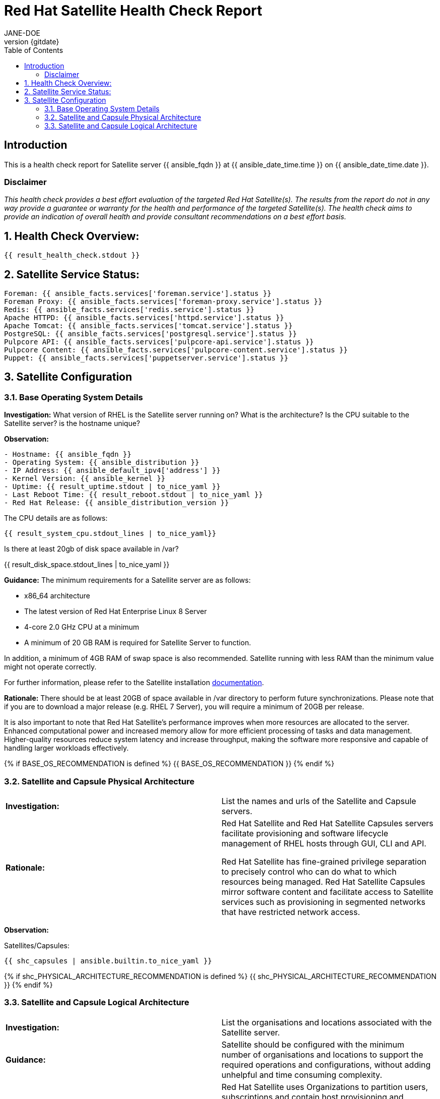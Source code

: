 :pdf-theme: ./styles/pdf/redhat-theme.yml
:pdf-fontsdir: ./fonts
:doctype: book
:subject: Automated Satellite Health Check Report
:author: JANE-DOE 
:revnumber: {gitdate}

:toc: 

= Red Hat Satellite Health Check Report 

== Introduction

This is a health check report for Satellite server {{ ansible_fqdn }} at {{ ansible_date_time.time }} on {{ ansible_date_time.date }}.

=== Disclaimer

_This health check provides a best effort evaluation of the targeted Red Hat Satellite(s). The results from the
report do not in any way provide a guarantee or warranty for the health and performance of the targeted
Satellite(s). The health check aims to provide an indication of overall health and provide consultant
recommendations on a best effort basis._

:sectnums:

== Health Check Overview:
----
{{ result_health_check.stdout }}
----

== Satellite Service Status:
----
Foreman: {{ ansible_facts.services['foreman.service'].status }}
Foreman Proxy: {{ ansible_facts.services['foreman-proxy.service'].status }}
Redis: {{ ansible_facts.services['redis.service'].status }}
Apache HTTPD: {{ ansible_facts.services['httpd.service'].status }}
Apache Tomcat: {{ ansible_facts.services['tomcat.service'].status }}
PostgreSQL: {{ ansible_facts.services['postgresql.service'].status }}
Pulpcore API: {{ ansible_facts.services['pulpcore-api.service'].status }}
Pulpcore Content: {{ ansible_facts.services['pulpcore-content.service'].status }}
Puppet: {{ ansible_facts.services['puppetserver.service'].status }}

----

== Satellite Configuration

=== Base Operating System Details

*Investigation:* What version of RHEL is the Satellite server running on? What is the architecture? Is the CPU suitable to the Satellite server? is the hostname unique?

*Observation:*
----
- Hostname: {{ ansible_fqdn }}
- Operating System: {{ ansible_distribution }}
- IP Address: {{ ansible_default_ipv4['address'] }}
- Kernel Version: {{ ansible_kernel }}
- Uptime: {{ result_uptime.stdout | to_nice_yaml }}
- Last Reboot Time: {{ result_reboot.stdout | to_nice_yaml }}
- Red Hat Release: {{ ansible_distribution_version }}
----

The CPU details are as follows:
----
{{ result_system_cpu.stdout_lines | to_nice_yaml}}
----

Is there at least 20gb of disk space available in /var?

{{ result_disk_space.stdout_lines | to_nice_yaml }}

*Guidance:* The minimum requirements for a Satellite server are as follows:

- x86_64 architecture
- The latest version of Red Hat Enterprise Linux 8 Server
- 4-core 2.0 GHz CPU at a minimum
- A minimum of 20 GB RAM is required for Satellite Server to function.

In addition, a minimum of 4GB RAM of swap space is also recommended. Satellite running with less RAM than the minimum value might not operate correctly.

For further information, please refer to the Satellite installation https://access.redhat.com/documentation/en-us/red_hat_satellite/6.13[documentation].

*Rationale:* There should be at least 20GB of space available in /var directory to perform future synchronizations. Please note that if you are to download a major release (e.g. RHEL 7 Server), you will require a minimum of 20GB per release.

It is also important to note that Red Hat Satellite's performance improves when more resources are allocated to the server. Enhanced computational power and increased memory allow for more efficient processing of tasks and data management. Higher-quality resources reduce system latency and increase throughput, making the software more responsive and capable of handling larger workloads effectively. 

{% if BASE_OS_RECOMMENDATION is defined %}
{{ BASE_OS_RECOMMENDATION }}
{% endif %}

=== Satellite and Capsule Physical Architecture
|=======
|*Investigation:*| List the names and urls of the Satellite and Capsule servers.
|*Rationale:*| Red Hat Satellite and Red Hat Satellite Capsules servers facilitate provisioning and software lifecycle management of RHEL hosts through GUI, CLI and API. 

Red Hat Satellite has fine-grained privilege separation to precisely control who can do what to which resources being managed. Red Hat Satellite Capsules mirror software content and facilitate access to Satellite services such as provisioning in segmented networks that have restricted network access.
|=======
*Observation:*

.Satellites/Capsules:
----
{{ shc_capsules | ansible.builtin.to_nice_yaml }}
----

{% if shc_PHYSICAL_ARCHITECTURE_RECOMMENDATION is defined %}
{{ shc_PHYSICAL_ARCHITECTURE_RECOMMENDATION }}
{% endif %}



=== Satellite and Capsule Logical Architecture
|=======
|*Investigation:*| List the organisations and locations associated with the Satellite server.
|*Guidance:*| Satellite should be configured with the minimum number of organisations and locations to support the required operations and configurations, without adding unhelpful and time consuming complexity.
|*Rationale:*| Red Hat Satellite uses Organizations to partition users, subscriptions and contain host provisioning and software life cycle configuration. Multiple Organizations are typically used by cloud hosting providers or teams that purchase subscriptions financially independently.

Locations divide Organizations into logical groups, not necessarialy based on geographical location. Provisioning based resources are most affected by location such as Capsules, software lifecycle environments, subnets, domains, realms and hosts. A complex capability might be thought of as a location or a small set of locations if it has its own subnets for example.  A location could also be a single rack, whatever makes sense.  However, more locations make a more complex environment.  A host that is not provisioned by Red Hat Satellite can technically register to any Capsule but the content it requires will be assigned to specific Locations.
 
|=====
*Observation:*

.Organisations:
----
{{ shc_orgs | ansible.builtin.to_nice_yaml }}
----

.Locations:
----
{{ shc_locations | ansible.builtin.to_nice_yaml }}
----

{% if shc_LOGICAL_ARCHITECTURE_RECOMMENDATION is defined %}
{{ shc_LOGICAL_ARCHITECTURE_RECOMMENDATION }}
{% endif %}



=== Satellite Version 
|======
|*Investigation:*| What is the currently installed Satellite version on the Satellite server and the capsules? What was the initial installation version?
|*Guidance:*| Red Hat provides a published product life cycle for the Red Hat Satellite server and its associated federation enablement component, the Red Hat Satellite Capsule Server, in order for customers and partners to effectively plan, deploy and support their management of Red Hat infrastructure. 

The life cycle associated with Red Hat Satellite, which encompasses stated time periods for each major version, identifies the various levels of maintenance, split into production phases, from the initial release date - or General Availability (GA) to the End of Life (EOL). It is important to ensure your Satellite is upgraded within the product life cycle to ensure that your organisation can continue to receive patching, security updates, and maintain an effective Satellite server.
|*Rationale:*| Keeping the Red Hat Satellite version up to date is crucial as it ensures that you have the latest security updates and patches released by Red Hat to keep your systems secure. Moreover, newer versions of Satellite are packaged with performance improvements and new features that can enhance the efficiency and capabilities of your Linux fleet  management.
|====== 

*Observation:* 

{{ result_satellite_version.stdout | to_nice_yaml }} is installed on the Satellite server.

{% if result_capsule_version.failed == false %}
{{ result_capsule_version.stdout | to_nice_yaml }} is installed on the Capsule server.
{% else %}
Package satellite-capsule is not installed on the Capsule Server.
{% endif %}

=== Firewalls and Proxy
|=====
|*Investigation:*| Is firewalling appropriately configured for the Satellite and Capsule servers? Is the proxy server able to access cdn.redhat.com and subscription.rhsm.redhat.com directly without SSL termination? Are the required ports open? Are any optional ports opened?
|*Guidance:*
a|
Generally, the following 12 ports should be open on the firewall:

- 80/tcp
- 443/tcp
- 5647/tcp
- 8000/tcp
- 8140/tcp 
- 8443/tcp
- 9090/tcp
- 53/tcp
- 53/udp
- 67/udp
- 69/udp
- 5000/tcp
|*Rationale:*| A Satellite system runs many services, many of which should be protected from external access. Correct configuration of firewall rules limits network traffic to only that which is necessary, improving the security of the Satellite system.
|=====
*Observation:* 
The ports that are currently open are:
---- 
{{ result_firewall_ports.stdout | to_nice_yaml }}
----

{% if FIREWALLS_RECOMMENDATION is defined %}
{{ FIREWALLS_RECOMMENDATION }}
{% endif %}

== Infrastructure

=== Network Requirements
|=====
|*Investigation:*| The network connectivity between Satellite and its capsules needs to be reliable. Can the Satellite connect to the CDN without issue? Do the FQDN, Domain, and Shortname connections resolve?
|*Guidance:*
a| 
To maintain a networked base operating system for your Satellite, the following requirements apply: 

- Full forward and reverse DNS resolution using a fully-qualified domain name
- A system umask of 0022
- Administrative user (root) access
- A current Red Hat Satellite subscription
- A unique host name, which can contain lower-case letters, numbers, dots (.) and hyphens (-)
- A minimum of 20 GB RAM is required for Satellite Server to function. In addition, a minimum of 4 GB RAM of swap space is also recommended. Satellite running with less RAM than the minimum value might not operate correctly.
- 4-core 2.0 GHz CPU at a minimum
- The latest version of Red Hat Enterprise Linux 8 or Red Hat Enterprise Linux 7 Server
|*Rationale:*| Proper DNS resolution is crucial for network stability and for services to locate and connect to the Satellite server using its domain name. A clear, unique hostname helps in easy identifcation and minimises confusion in network communication, crucial for the Satellite's interaction with its capsules and external networks. 

Using the latest RHEL version guarantees compatibility with the latest Satellite updates, security patches, and features, ensuring a stable and secure operating environment. Likewise, maintaining a curent Red Hat Satellite subscription ensures access to the latest features, features, updates, patches, and support by maintaining system reliability and performance.
|=====
*Observation:*

.Ping results:
----
{{ result_ping.stdout_lines | to_nice_yaml }}
----
.CDN Connection:
----
{{ result_cdn_conn.stdout_lines | to_nice_yaml }}
----
.Are the required ports listening?
----
{{ result_port_listen.stdout_lines | to_nice_yaml }}
----

{% if NETWORK_RECOMMENDATION is defined %}
{{ NETWORK_RECOMMENDATION }}
{% endif %}

== Storage

=== Qpidd Storage
|=====
|*Investigation:*| Is the qpidd service available? How much space is available in the qpidd partition? is the qpidd parititon too large?
|*Rationale:*| It's recommended to ensure QPIDD is properly configured with sufficient resources and tuned for the network and system environment. Regular monitoring and maintenance of the QPIDD service are essential to promptly identify and resolve any performance or connectivity issues, and to ensure it's securely configured to prevent unauthorized access.
|=====
*Observation:*

NOTE: qpidd was removed from Satellite systems with the introduction of Pulp3. No analysis will be conducted for this check if Pulp3 is present on the Satellite server.
 
Pulp3 is {% if pulp3_present == true %}installed on this Satellite Server.{% else %}absent from this Satellite Server.{% endif %}

{% if pulp3_present == false %}
{% if result_qpidd_status.failed == false %}
{{ result_qpidd_status.stdout | to_nice_yaml }}
{% else %}
{{ result_qpidd_status.stderr_lines | to_nice_yaml }}
{% endif %}

{% if result_qpidd_status.failed == false %}
{{ result_qpidd_storage.stdout | to_nice_yaml }}
{% else %}
{{ result_qpidd_storage.stderr_lines | to_nice_yaml }}
{% endif %}
{% endif %}

{% if QPIDD_RECOMMENDATION is defined %}
{{ QPIDD_RECOMMENDATION }}
{% endif %}

=== Backup/Restore Procedures
|=====
|*Investigation:*| If the client is using snapshots, what are the backups listed in foreman-maintain backups? What kinds of backup procedures are in place for the Satellite? 
|*Observation:*| The consultant will likely have to ask the client for additional information on procedures and backup philosophy.
|*Guidance:*
a| 
The frequency of backing up your Red Hat Satellite 6 instance should be determined based on a few key factors:

- *Change Frequency*: How often changes are made in your Satellite environment, such as adding new hosts, updating content, or modifying configurations. If changes are frequent, consider more frequent backups to minimize data loss.
- *Data Criticality*: The importance of the data managed by Satellite. If the data is critical for your operations, backing up regularly is essential to ensure a quick recovery in case of failure.
- *System Usage and Load*: In a highly active Satellite environment, you might need more frequent backups compared to a less active one.
- *Recovery Objectives*: Your Recovery Point Objective (RPO) and Recovery Time Objective (RTO). Determine how much data loss is acceptable and how quickly you need to be able to restore operations.
- *Resource Availability*: The resources available for backup processes, including storage space and network bandwidth. More frequent backups require more storage and can impact network performance.
|*Rationale:*| Backup and restore procedures help to ensure the continuity of your Red Hat Satellite deployment and associated data in the event of a disaster. If your deployment uses custom configurations you should take these into account when planning your backup and disaster recovery policy.
|=====

{% if BACKUP_RECOMMENDATION is defined %}
{{ BACKUP_RECOMMENDATION }}
{% endif %}

== Host Management

=== Remote Execution
|=====
|*Investigation:*| Is remote execution set up on Satellite? Is cron used to execute these remote jobs?
|*Rationale:*| Remote execution allows administrators to remotely run an arbitrary command on Satellite clients quickly and easily. This can help organisations easily standardise machine configurations, improve system-to-administrator ratios by automating patch and configuration management and provisioning, and reduce errors and inconsistencies.
|=====
*Observation:*
----
{{ result_remote_execution.stdout_lines | to_nice_yaml }}
----

{% if REMOTE_EXECUTION_RECOMMENDATION is defined %}
{{ REMOTE_EXECUTION_RECOMMENDATION }}
{% endif %}

=== Errata
|=====
|*Investigation:*| Are errata used? How is Errata managed? What errata are installable on the registered hosts?
|*Guidance:*| Administrators should regularly review and apply errata to ensure systems are protected against known vulnerabilities and are running the latest software versions. The process can be streamlined by setting up auto-apply policies for critical updates and using Satellite's filtering tools to target specific systems or environments, thereby maintaining a high standard of security and reliability across the network.
|*Rationale:*| As a part of Red Hat’s quality control and release process, we provide customers with updates for each release of official Red Hat RPMs. Red Hat compiles groups of related package into an erratum along with an advisory that provides a description of the update. Security Advisory errata describe fixed security issues found in the package. Bug Fix Advisory errata describes bug fixes, and Product Enhancement Advisory describes enhancements and new features added to the package. 
|=====
*Observation:*

NOTE: The errata variable has been omitted in the report due to size of role. Replace the variable here if you choose to include the role.

// UNCOMMENT ME AND ADD IN THE RESULT VARIABLE! 

{% if ERRATA_RECOMMENDATION is defined %}
{{ ERRATA_RECOMMENDATION }}
{% endif %}

== Satellite Management

=== Satellite Logging
|=====
|*Investigation:*| Are any errors logged in the foreman, foreman-proxy, or /var logs? Do any issues tie in with other issues identified in the report?
|*Guidance:*| Any errors that appear in the logs should be investigated to ensure that Satellite is functioning effectively and correctly to avoid bugs and security vulnerabilities. 
|*Rationale:*| Logs are essential for an effective and efficient Red Hat Satellite deployment as they provide detailed records of system operations, errors, and security events. This information is crucial for troubleshooting issues, monitoring system performance, and ensuring compliance with security and operational policies. 

By analyzing these logs, administrators can proactively address potential problems, optimize system configurations, and maintain a high level of operational efficiency and reliability in their Satellite environment.
|=====
*Observation:*

+ /var/log/foreman/production.log returns:
----
{% if result_production_log.failed == false %}
{{ result_production_log.stdout_lines | to_nice_yaml }}
{% else %}
The production.log does not contain any errors.
{% endif %}
----

+ /var/log/foreman-proxy/proxy.log returns:
----
{% if result_proxy_log.failed == false %}
{{ result_proxy_log.stdout_lines | to_nice_yaml }}
{% else %}
The proxy.log does not contain any errors.
{% endif %}
----

+ /var/log/messages returns:
----
{% if result_messages_log.failed == false %}
{{ result_messages_log.stdout_lines | to_nice_yaml }}
{% else %}
The messages log does not contain any errors.
{% endif %}
----

{% if LOGGING_RECOMMENDATION is defined %}
{{ LOGGING_RECOMMENDATION }}
{% endif %}

=== Sync Plans
|=====
|*Investigation:*| Are synchronization plans being used by the organisation? How often are these sync plans run? Which repositories are being queried at each sync run?
|*Guidance:*| A synchronization plan checks and updates the content at a scheduled date and time. In Red Hat Satellite 6, you can create a synchronization plan and assign products to the plan, which will then sync updates from the Red Hat Satellite repository and the source repositories to the Satellite Server.
|*Rationale:*| Sync plans in Red Hat Satellite are crucial for managing and automating the regular update of software repositories, ensuring that systems under management have access to the latest security patches, bug fixes, and features. 

By scheduling and controlling these updates, sync plans help maintain system stability, security, and compliance, while also allowing administrators to plan for bandwidth and system load during updates, minimizing disruption in the network. This organized approach to content management significantly enhances the efficiency and reliability of the IT infrastructure.
|=====

*Observation:*
----
{{ result_sync_plan.stdout | to_nice_yaml }}
----

{% if SYNC_PLANS_RECOMMENDATION is defined %}
{{ SYNC_PLANS_RECOMMENDATION }}
{% endif %}

=== Activation Keys
|=====
|*Investigation:*| Are activation keys used in the Satellite server? How are the activation keys used?
|*Guidance:*| For effective activation key management, ensure that the keys are organised logically and aligned with the correct lifecycle environments and content views to ensure that systems are registered correctly for streamlined updates and maintenance. It is also recommended that you use a naming convention that clearly indicates their purpose, associated lifecycle stage, or organizational unit.

Likewise, limit the number of activation keys to avoid complexity and confusion.Revoke or update keys that are no longer in use to maintain security and efficiency in your system management.
|*Rationale:*
a| Activation keys provide a method to automate system registration and subscription attachment. You can create multiple keys and associate them with different environments and Content Views. 

They can define the following properties for content hosts: 

- Associated subscriptions and subscription attachment behaviour
- Available products and repositories
- A life cycle environment and a Content View
- Host collection membership
|=====

*Observation:*

----
{{ result_activation_key.stdout | to_nice_yaml }}
----

{% if KEYS_RECOMMENDATION is defined %}
{{ KEYS_RECOMMENDATION }}
{% endif %}

=== Registered hosts

*Investigation:* How many registered hosts are connected to the Satellite? 

*Observation:*
----
{{ result_registered_hosts.stdout_lines | to_nice_yaml }}
----

{% if HOSTS_RECOMMENDATION is defined %}
{{ HOSTS_RECOMMENDATION }}
{% endif %}
